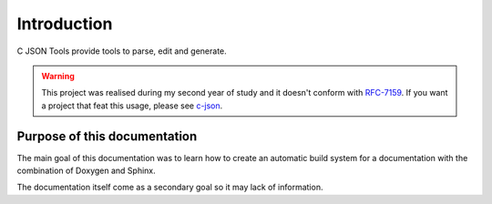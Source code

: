 Introduction
============

C JSON Tools provide tools to parse, edit and generate.


.. WARNING::

   This project was realised during my second year of study and it doesn't conform
   with `RFC-7159 <https://tools.ietf.org/html/rfc715/>`_. If you want a project that
   feat this usage, please see `c-json <https://github.com/json-c/json-c/>`_.

Purpose of this documentation
-----------------------------

The main goal of this documentation was to learn how to create an automatic
build system for a documentation with the combination of Doxygen and Sphinx.

The documentation itself come as a secondary goal so it may lack of
information.
